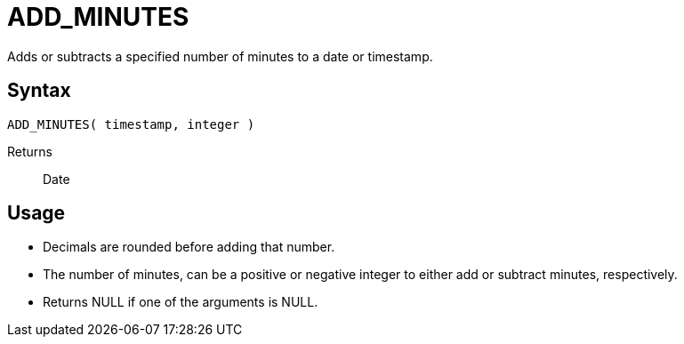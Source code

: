 ////
Licensed to the Apache Software Foundation (ASF) under one
or more contributor license agreements.  See the NOTICE file
distributed with this work for additional information
regarding copyright ownership.  The ASF licenses this file
to you under the Apache License, Version 2.0 (the
"License"); you may not use this file except in compliance
with the License.  You may obtain a copy of the License at
  http://www.apache.org/licenses/LICENSE-2.0
Unless required by applicable law or agreed to in writing,
software distributed under the License is distributed on an
"AS IS" BASIS, WITHOUT WARRANTIES OR CONDITIONS OF ANY
KIND, either express or implied.  See the License for the
specific language governing permissions and limitations
under the License.
////
= ADD_MINUTES

Adds or subtracts a specified number of minutes to a date or timestamp.
		
== Syntax
----
ADD_MINUTES( timestamp, integer )
----

Returns:: Date

== Usage

* Decimals are rounded before adding that number.
* The number of minutes, can be a positive or negative integer to either add or subtract minutes, respectively.
* Returns NULL if one of the arguments is NULL.